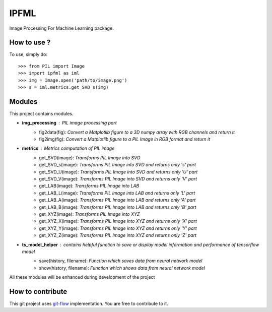 IPFML
=====

Image Processing For Machine Learning package.

How to use ?
------------

To use, simply do::

    >>> from PIL import Image
    >>> import ipfml as iml
    >>> img = Image.open('path/to/image.png')
    >>> s = iml.metrics.get_SVD_s(img)


Modules
-------

This project contains modules.

- **img_processing** : *PIL image processing part*
    - fig2data(fig): *Convert a Matplotlib figure to a 3D numpy array with RGB channels and return it*
    - fig2img(fig): *Convert a Matplotlib figure to a PIL Image in RGB format and return it*

- **metrics** : *Metrics computation of PIL image*
    - get_SVD(image): *Transforms PIL Image into SVD*
    - get_SVD_s(image): *Transforms PIL Image into SVD and returns only 's' part*
    - get_SVD_U(image): *Transforms PIL Image into SVD and returns only 'U' part*
    - get_SVD_V(image): *Transforms PIL Image into SVD and returns only 'V' part*

    - get_LAB(image): *Transforms PIL Image into LAB*
    - get_LAB_L(image): *Transforms PIL Image into LAB and returns only 'L' part*
    - get_LAB_A(image): *Transforms PIL Image into LAB and returns only 'A' part*
    - get_LAB_B(image): *Transforms PIL Image into LAB and returns only 'B' part*

    - get_XYZ(image): *Transforms PIL Image into XYZ*
    - get_XYZ_X(image): *Transforms PIL Image into XYZ and returns only 'X' part*
    - get_XYZ_Y(image): *Transforms PIL Image into XYZ and returns only 'Y' part*
    - get_XYZ_Z(image): *Transforms PIL Image into XYZ and returns only 'Z' part*

- **ts_model_helper** : *contains helpful function to save or display model information and performance of tensorflow model*
    - save(history, filename): *Function which saves data from neural network model*
    - show(history, filename): *Function which shows data from neural network model*

All these modules will be enhanced during development of the project

How to contribute
-----------------

This git project uses git-flow_ implementation. You are free to contribute to it.

.. _git-flow : https://danielkummer.github.io/git-flow-cheatsheet/
